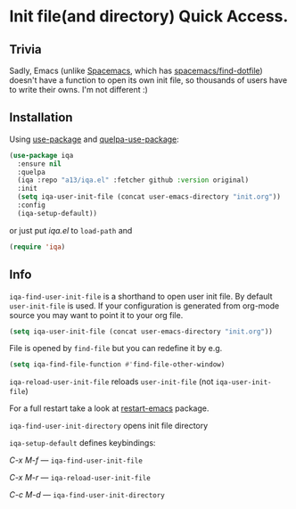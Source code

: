 * Init file(and directory) Quick Access.

** Trivia
   Sadly, Emacs (unlike [[http://spacemacs.org/][Spacemacs]], which has [[http://spacemacs.org/doc/QUICK_START.html#dotfile-spacemacs][spacemacs/find-dotfile]]) doesn't have
   a function to open its own init file, so thousands of users have to write their owns.
   I'm not different :)

** Installation

   Using [[https://github.com/jwiegley/use-package][use-package]] and [[https://github.com/quelpa/quelpa-use-package][quelpa-use-package]]:

   #+begin_src emacs-lisp
    (use-package iqa
      :ensure nil
      :quelpa
      (iqa :repo "a13/iqa.el" :fetcher github :version original)
      :init
      (setq iqa-user-init-file (concat user-emacs-directory "init.org"))
      :config
      (iqa-setup-default))
   #+end_src

   or just put /iqa.el/ to ~load-path~ and

   #+begin_src emacs-lisp
     (require 'iqa)
   #+end_src

** Info

   ~iqa-find-user-init-file~ is a shorthand to open user init file.
   By default ~user-init-file~ is used.  If your configuration is generated
   from org-mode source you may want to point it to your org file.
   #+begin_src emacs-lisp
     (setq iqa-user-init-file (concat user-emacs-directory "init.org"))
   #+end_src

   File is opened by ~find-file~ but you can redefine it by e.g.

   #+begin_src emacs-lisp
     (setq iqa-find-file-function #'find-file-other-window)
   #+end_src

   ~iqa-reload-user-init-file~ reloads ~user-init-file~ (not ~iqa-user-init-file~)

   For a full restart take a look at [[https://github.com/iqbalansari/restart-emacs][restart-emacs]] package.

   ~iqa-find-user-init-directory~ opens init file directory


   ~iqa-setup-default~ defines keybindings:

   /C-x M-f/ — ~iqa-find-user-init-file~

   /C-x M-r/ — ~iqa-reload-user-init-file~

   /C-c M-d/ — ~iqa-find-user-init-directory~
